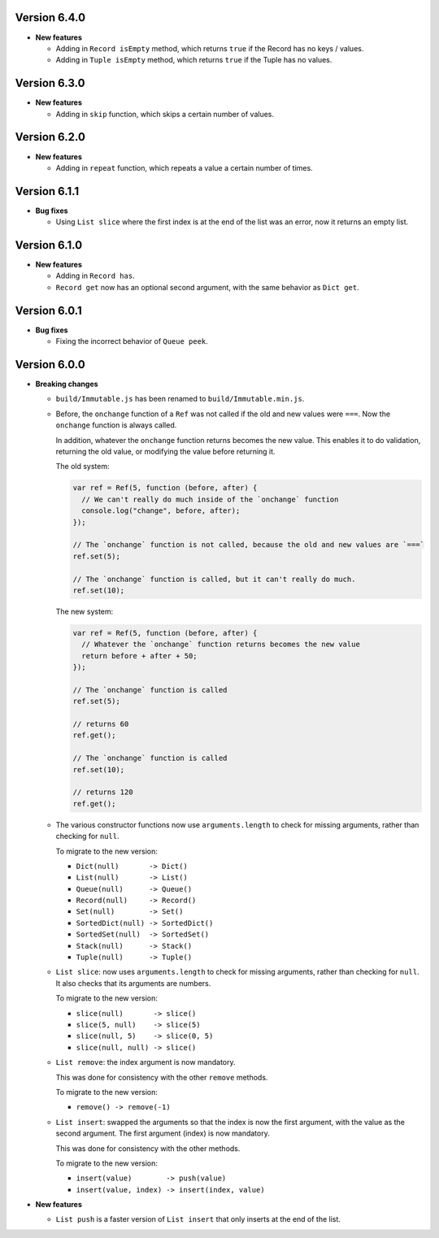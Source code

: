 Version 6.4.0
=============

* **New features**

  * Adding in ``Record isEmpty`` method, which returns ``true`` if the Record has no keys / values.

  * Adding in ``Tuple isEmpty`` method, which returns ``true`` if the Tuple has no values.


Version 6.3.0
=============

* **New features**

  * Adding in ``skip`` function, which skips a certain number of values.


Version 6.2.0
=============

* **New features**

  * Adding in ``repeat`` function, which repeats a value a certain number of times.


Version 6.1.1
=============

* **Bug fixes**

  * Using ``List slice`` where the first index is at the end of the list was an error, now it returns an empty list.


Version 6.1.0
=============

* **New features**

  * Adding in ``Record has``.

  * ``Record get`` now has an optional second argument, with the same behavior as ``Dict get``.


Version 6.0.1
=============

* **Bug fixes**

  * Fixing the incorrect behavior of ``Queue peek``.


Version 6.0.0
=============

* **Breaking changes**

  * ``build/Immutable.js`` has been renamed to ``build/Immutable.min.js``.

  * Before, the ``onchange`` function of a ``Ref`` was not called if the
    old and new values were ``===``. Now the ``onchange`` function is
    always called.

    In addition, whatever the ``onchange`` function returns becomes the
    new value. This enables it to do validation, returning the old
    value, or modifying the value before returning it.

    The old system:

    .. code:: javascript

      var ref = Ref(5, function (before, after) {
        // We can't really do much inside of the `onchange` function
        console.log("change", before, after);
      });

      // The `onchange` function is not called, because the old and new values are `===`
      ref.set(5);

      // The `onchange` function is called, but it can't really do much.
      ref.set(10);

    The new system:

    .. code:: javascript

      var ref = Ref(5, function (before, after) {
        // Whatever the `onchange` function returns becomes the new value
        return before + after + 50;
      });

      // The `onchange` function is called
      ref.set(5);

      // returns 60
      ref.get();

      // The `onchange` function is called
      ref.set(10);

      // returns 120
      ref.get();

  * The various constructor functions now use ``arguments.length``
    to check for missing arguments, rather than checking for ``null``.

    To migrate to the new version:

    * ``Dict(null)       -> Dict()``
    * ``List(null)       -> List()``
    * ``Queue(null)      -> Queue()``
    * ``Record(null)     -> Record()``
    * ``Set(null)        -> Set()``
    * ``SortedDict(null) -> SortedDict()``
    * ``SortedSet(null)  -> SortedSet()``
    * ``Stack(null)      -> Stack()``
    * ``Tuple(null)      -> Tuple()``

  * ``List slice``: now uses ``arguments.length`` to check
    for missing arguments, rather than checking for ``null``.
    It also checks that its arguments are numbers.

    To migrate to the new version:

    * ``slice(null)       -> slice()``
    * ``slice(5, null)    -> slice(5)``
    * ``slice(null, 5)    -> slice(0, 5)``
    * ``slice(null, null) -> slice()``

  * ``List remove``: the index argument is now mandatory.

    This was done for consistency with the other ``remove``
    methods.

    To migrate to the new version:

    * ``remove() -> remove(-1)``

  * ``List insert``: swapped the arguments so that the index
    is now the first argument, with the value as the second
    argument. The first argument (index) is now mandatory.

    This was done for consistency with the other methods.

    To migrate to the new version:

    * ``insert(value)        -> push(value)``
    * ``insert(value, index) -> insert(index, value)``

* **New features**

  * ``List push`` is a faster version of ``List insert``
    that only inserts at the end of the list.

